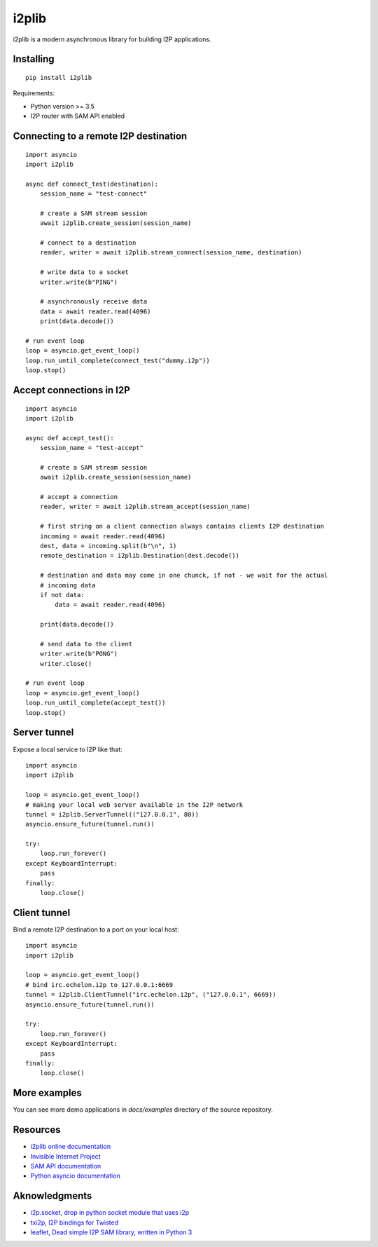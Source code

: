 i2plib
======
.. image:: https://travis-ci.com/l-n-s/i2plib.svg?branch=master
    :target: https://travis-ci.com/l-n-s/i2plib

i2plib is a modern asynchronous library for building I2P applications. 

Installing
----------

::

    pip install i2plib

Requirements:

- Python version >= 3.5
- I2P router with SAM API enabled

Connecting to a remote I2P destination
--------------------------------------

::

    import asyncio
    import i2plib

    async def connect_test(destination):
        session_name = "test-connect"

        # create a SAM stream session
        await i2plib.create_session(session_name)

        # connect to a destination
        reader, writer = await i2plib.stream_connect(session_name, destination)

        # write data to a socket
        writer.write(b"PING")

        # asynchronously receive data
        data = await reader.read(4096)
        print(data.decode())

    # run event loop
    loop = asyncio.get_event_loop()
    loop.run_until_complete(connect_test("dummy.i2p"))
    loop.stop()

Accept connections in I2P
-------------------------

::

    import asyncio
    import i2plib

    async def accept_test():
        session_name = "test-accept"

        # create a SAM stream session
        await i2plib.create_session(session_name)

        # accept a connection
        reader, writer = await i2plib.stream_accept(session_name)
        
        # first string on a client connection always contains clients I2P destination
        incoming = await reader.read(4096)
        dest, data = incoming.split(b"\n", 1)
        remote_destination = i2plib.Destination(dest.decode())

        # destination and data may come in one chunck, if not - we wait for the actual
        # incoming data
        if not data:
            data = await reader.read(4096)

        print(data.decode())

        # send data to the client
        writer.write(b"PONG")
        writer.close()

    # run event loop
    loop = asyncio.get_event_loop()
    loop.run_until_complete(accept_test())
    loop.stop()

Server tunnel
-------------

Expose a local service to I2P like that:

::

    import asyncio
    import i2plib

    loop = asyncio.get_event_loop()
    # making your local web server available in the I2P network
    tunnel = i2plib.ServerTunnel(("127.0.0.1", 80))
    asyncio.ensure_future(tunnel.run())

    try:
        loop.run_forever()
    except KeyboardInterrupt:
        pass
    finally:
        loop.close()

Client tunnel
-------------

Bind a remote I2P destination to a port on your local host:

::

    import asyncio
    import i2plib

    loop = asyncio.get_event_loop()
    # bind irc.echelon.i2p to 127.0.0.1:6669
    tunnel = i2plib.ClientTunnel("irc.echelon.i2p", ("127.0.0.1", 6669))
    asyncio.ensure_future(tunnel.run())

    try:
        loop.run_forever()
    except KeyboardInterrupt:
        pass
    finally:
        loop.close()

More examples
-------------

You can see more demo applications in `docs/examples` directory of the source repository.


Resources
---------

* `i2plib online documentation`_
* `Invisible Internet Project`_
* `SAM API documentation`_
* `Python asyncio documentation`_

.. _i2plib online documentation: https://i2plib.readthedocs.io/en/latest/
.. _Invisible Internet Project: https://geti2p.net/en/
.. _SAM API documentation: https://geti2p.net/en/docs/api/samv3
.. _Python asyncio documentation: https://docs.python.org/3/library/asyncio.html

Aknowledgments
--------------

* `i2p.socket, drop in python socket module that uses i2p`_
* `txi2p, I2P bindings for Twisted`_
* `leaflet, Dead simple I2P SAM library, written in Python 3`_

.. _i2p.socket, drop in python socket module that uses i2p: https://github.com/majestrate/i2p.socket
.. _txi2p, I2P bindings for Twisted: https://github.com/str4d/txi2p
.. _leaflet, Dead simple I2P SAM library, written in Python 3: https://github.com/MuxZeroNet/leaflet

